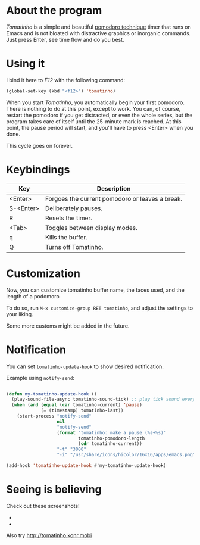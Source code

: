 * About the program

  /Tomatinho/ is a simple and beautiful [[http://www.pomodorotechnique.com/][pomodoro technique]] timer that
  runs on Emacs and is not bloated with distractive graphics or inorganic
  commands. Just press Enter, see time flow and do you best.

* Using it

  I bind it here to /F12/ with the following command:

#+BEGIN_SRC lisp
  (global-set-key (kbd "<f12>") 'tomatinho)
#+END_SRC

  When you start /Tomatinho/, you automatically begin your first
  pomodoro. There is nothing to do at this point, except to work. You
  can, of course, restart the pomodoro if you get distracted, or even
  the whole series, but the program takes care of itself until the
  25-minute mark is reached. At this point, the pause period will
  start, and you'll have to press <Enter> when you done.

  This cycle goes on forever.

* Keybindings

| Key       | Description                                     |
|-----------+-------------------------------------------------|
| <Enter>   | Forgoes the current pomodoro or leaves a break. |
| S-<Enter> | Deliberately pauses.                            |
| R         | Resets the timer.                               |
| <Tab>     | Toggles between display modes.                  |
| q         | Kills the buffer.                               |
| Q         | Turns off Tomatinho.                            |
* Customization

Now, you can customize tomatinho buffer name, the faces used, and
the length of a podomoro

To do so, run =M-x customize-group RET tomatinho=, and adjust the
settings to your liking.

Some more customs might be added in the future.

* Notification
You can set =tomatinho-update-hook= to show desired notification.

Example using =notify-send=:

#+BEGIN_SRC lisp

(defun my-tomatinho-update-hook ()
  (play-sound-file-async tomatinho-sound-tick) ;; play tick sound every second
  (when (and (equal (car tomatinho-current) 'pause)
             (= (timestamp) tomatinho-last))
    (start-process "notify-send"
                   nil
                   "notify-send"
                   (format "tomatinho: make a pause (%s+%s)"
                           tomatinho-pomodoro-length
                           (cdr tomatinho-current))
                   "-t" "3000"
                   "-i" "/usr/share/icons/hicolor/16x16/apps/emacs.png")))

(add-hook 'tomatinho-update-hook #'my-tomatinho-update-hook)
#+END_SRC


* Seeing is believing

  Check out these screenshots!

  - [[http://i.imgur.com/8Nay7.png]]
  - [[http://i.imgur.com/sqB0M.png]]

  Also try [[http://tomatinho.konr.mobi]]
